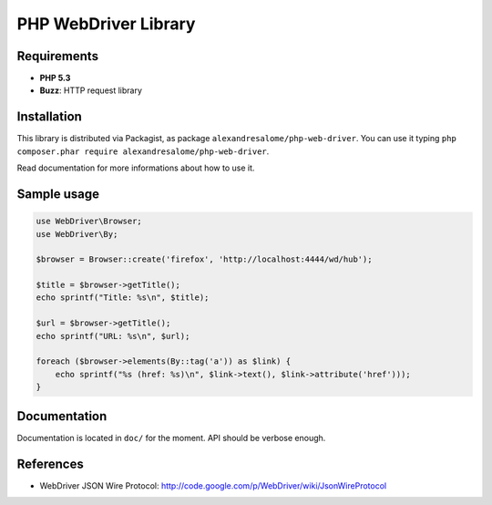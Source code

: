 PHP WebDriver Library
=====================

Requirements
::::::::::::

* **PHP 5.3**
* **Buzz**: HTTP request library

Installation
::::::::::::

This library is distributed via Packagist, as package
``alexandresalome/php-web-driver``. You can use it typing ``php composer.phar
require alexandresalome/php-web-driver``.

Read documentation for more informations about how to use it.

Sample usage
::::::::::::

.. code-block:: php

    use WebDriver\Browser;
    use WebDriver\By;

    $browser = Browser::create('firefox', 'http://localhost:4444/wd/hub');

    $title = $browser->getTitle();
    echo sprintf("Title: %s\n", $title);

    $url = $browser->getTitle();
    echo sprintf("URL: %s\n", $url);

    foreach ($browser->elements(By::tag('a')) as $link) {
        echo sprintf("%s (href: %s)\n", $link->text(), $link->attribute('href')));
    }

Documentation
:::::::::::::

Documentation is located in ``doc/`` for the moment. API should be verbose enough.

References
::::::::::

* WebDriver JSON Wire Protocol: http://code.google.com/p/WebDriver/wiki/JsonWireProtocol
